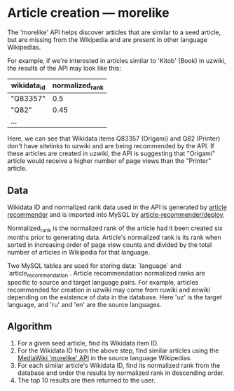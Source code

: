* Article creation — morelike
  The 'morelike' API helps discover articles that are similar to a seed
  article, but are missing from the Wikipedia and are present in other
  language Wikipedias.

  For example, if we're interested in articles similar to 'Kitob' (Book)
  in uzwiki, the results of the API may look like this:

  | wikidata_id | normalized_rank |
  |-------------+-------|
  | "Q83357"    |   0.5 |
  | "Q82"       |  0.45 |
  | ...         |       |

  Here, we can see that Wikidata items Q83357 (Origami) and Q82
  (Printer) don't have sitelinks to uzwiki and are being recommended by
  the API. If these articles are created in uzwiki, the API is
  suggesting that "Origami" article would receive a higher number of
  page views than the "Printer" article.
** Data
   Wikidata ID and normalized rank data used in the API is generated by [[https://gerrit.wikimedia.org/r/#/admin/projects/research/article-recommender][article
   recommender]] and is imported into MySQL by [[https://gerrit.wikimedia.org/r/#/admin/projects/research/article-recommender/deploy][article-recommender/deploy]].

   Normalized_rank is the normalized rank of the article had it been
   created six months prior to generating data. Article's normalized
   rank is its rank when sorted in increasing order of page view counts
   and divided by the total number of articles in Wikipedia for that
   language.

   Two MySQL tables are used for storing data: `language` and
   `article_recommendation`. Article recommendation normalized ranks are
   specific to source and target language pairs. For example, articles
   recommended for creation in uzwiki may come from ruwiki and enwiki
   depending on the existence of data in the database. Here 'uz' is the
   target language, and 'ru' and 'en' are the source languages.
** Algorithm
   1. For a given seed article, find its Wikidata item ID.
   2. For the Wikidata ID from the above step, find similar articles
      using the [[https://en.wikipedia.org/w/api.php?action=help&modules=query%252Bsearch][MediaWiki 'morelike' API]] in the source language
      Wikipedias.
   3. For each similar article's Wikidata ID, find its normalized rank
      from the database and order the results by normalized rank in
      descending order.
   4. The top 10 results are then returned to the user.
